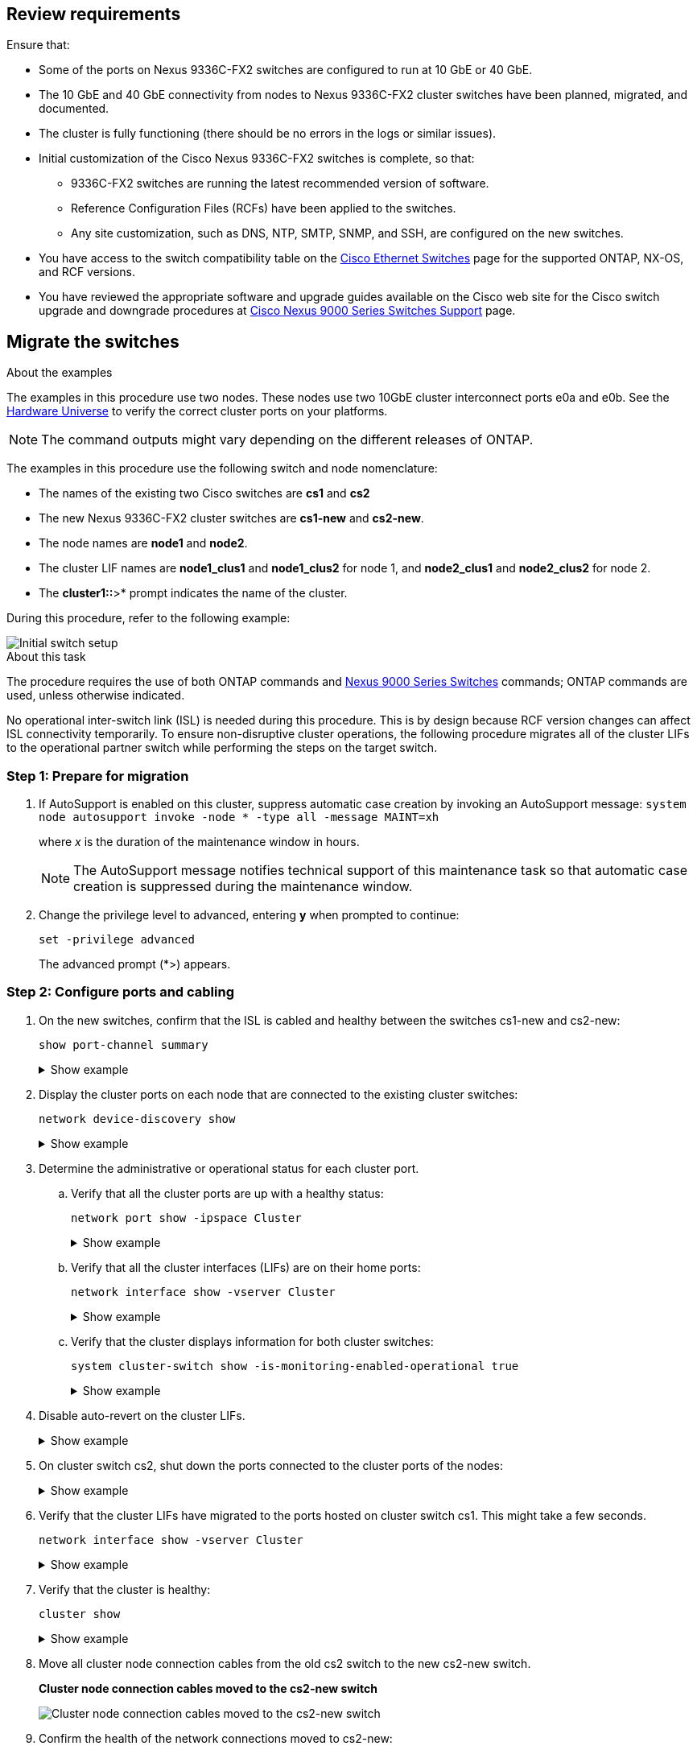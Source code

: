 
== Review requirements

Ensure that:

* Some of the ports on Nexus 9336C-FX2 switches are configured to run at 10 GbE or 40 GbE.
* The 10 GbE and 40 GbE connectivity from nodes to Nexus 9336C-FX2 cluster switches have been planned, migrated, and documented.
* The cluster is fully functioning (there should be no errors in the logs or similar issues).
* Initial customization of the Cisco Nexus 9336C-FX2 switches is complete, so that:
** 9336C-FX2 switches are running the latest recommended version of software.
** Reference Configuration Files (RCFs) have been applied to the switches.
** Any site customization, such as DNS, NTP, SMTP, SNMP, and SSH, are configured on the new switches.
* You have access to the switch compatibility table on the https://mysupport.netapp.com/site/info/cisco-ethernet-switch[Cisco Ethernet Switches^] page for the supported ONTAP, NX-OS, and RCF versions.
* You have reviewed the appropriate software and upgrade guides available on the Cisco web site for the Cisco switch upgrade and downgrade procedures at https://www.cisco.com/c/en/us/support/switches/nexus-9000-series-switches/series.html[Cisco Nexus 9000 Series Switches Support^] page.

== Migrate the switches

.About the examples
The examples in this procedure use two nodes. These nodes use two 10GbE cluster interconnect ports e0a and e0b. See the https://hwu.netapp.com/[Hardware Universe^] to verify the correct cluster ports on your platforms.

NOTE: The command outputs might vary depending on the different releases of ONTAP.

The examples in this procedure use the following switch and node nomenclature:

* The names of the existing two Cisco switches are *cs1* and *cs2*
* The new Nexus 9336C-FX2 cluster switches are *cs1-new* and *cs2-new*.
* The node names are *node1* and *node2*.
* The cluster LIF names are *node1_clus1* and *node1_clus2* for node 1, and *node2_clus1* and *node2_clus2* for node 2.
* The *cluster1::*>* prompt indicates the name of the cluster.

During this procedure, refer to the following example:

image::../media/Initial_setup.png[Initial switch setup]

.About this task

The procedure requires the use of both ONTAP commands and https://www.cisco.com/c/en/us/support/switches/nexus-9000-series-switches/series.html[Nexus 9000 Series Switches^] commands; ONTAP commands are used, unless otherwise indicated.

No operational inter-switch link (ISL) is needed during this procedure. This is by design because RCF version changes can affect ISL connectivity temporarily. To ensure non-disruptive cluster operations, the following procedure migrates all of the cluster LIFs to the operational partner switch while performing the steps on the target switch.

=== Step 1: Prepare for migration

. If AutoSupport is enabled on this cluster, suppress automatic case creation by invoking an AutoSupport message: `system node autosupport invoke -node * -type all -message MAINT=xh`
+
where _x_ is the duration of the maintenance window in hours.
+
NOTE: The AutoSupport message notifies technical support of this maintenance task so that automatic case creation is suppressed during the maintenance window.

. Change the privilege level to advanced, entering *y* when prompted to continue: 
+
`set -privilege advanced`
+
The advanced prompt (*>) appears.

=== Step 2: Configure ports and cabling

. On the new switches, confirm that the ISL is cabled and healthy between the switches cs1-new and cs2-new: 
+
`show port-channel summary`
+
.Show example 
[%collapsible]
====
[subs=+quotes]
----
cs1-new# *show port-channel summary*
Flags:  D - Down        P - Up in port-channel (members)
        I - Individual  H - Hot-standby (LACP only)
        s - Suspended   r - Module-removed
        b - BFD Session Wait
        S - Switched    R - Routed
        U - Up (port-channel)
        p - Up in delay-lacp mode (member)
        M - Not in use. Min-links not met
--------------------------------------------------------------------------------
Group Port-       Type     Protocol  Member Ports
      Channel
--------------------------------------------------------------------------------
1     Po1(SU)     Eth      LACP      Eth1/35(P)   Eth1/36(P)

cs2-new# *show port-channel summary*
Flags:  D - Down        P - Up in port-channel (members)
        I - Individual  H - Hot-standby (LACP only)
        s - Suspended   r - Module-removed
        b - BFD Session Wait
        S - Switched    R - Routed
        U - Up (port-channel)
        p - Up in delay-lacp mode (member)
        M - Not in use. Min-links not met
--------------------------------------------------------------------------------
Group Port-       Type     Protocol  Member Ports
      Channel
--------------------------------------------------------------------------------
1     Po1(SU)     Eth      LACP      Eth1/35(P)   Eth1/36(P)
----
====

. Display the cluster ports on each node that are connected to the existing cluster switches: 
+
`network device-discovery show`
+
.Show example 
[%collapsible]
====
[subs=+quotes]
----
cluster1::*> *network device-discovery show -protocol cdp*
Node/       Local  Discovered
Protocol    Port   Device (LLDP: ChassisID)  Interface         Platform
----------- ------ ------------------------- ----------------  ----------------
node1      /cdp
            e0a    cs1                       Ethernet1/1        N5K-C5596UP
            e0b    cs2                       Ethernet1/2        N5K-C5596UP
node2      /cdp
            e0a    cs1                       Ethernet1/1        N5K-C5596UP
            e0b    cs2                       Ethernet1/2        N5K-C5596UP
----
====

. Determine the administrative or operational status for each cluster port.

.. Verify that all the cluster ports are up with a healthy status: 
+
`network port show -ipspace Cluster`
+
.Show example 
[%collapsible]
====
[subs=+quotes]
----
cluster1::*> *network port show -ipspace Cluster*

Node: node1
                                                                       Ignore
                                                  Speed(Mbps) Health   Health
Port      IPspace      Broadcast Domain Link MTU  Admin/Oper  Status   Status
--------- ------------ ---------------- ---- ---- ----------- -------- ------
e0a       Cluster      Cluster          up   9000  auto/10000 healthy  false
e0b       Cluster      Cluster          up   9000  auto/10000 healthy  false

Node: node2
                                                                       Ignore
                                                  Speed(Mbps) Health   Health
Port      IPspace      Broadcast Domain Link MTU  Admin/Oper  Status   Status
--------- ------------ ---------------- ---- ---- ----------- -------- ------
e0a       Cluster      Cluster          up   9000  auto/10000 healthy  false
e0b       Cluster      Cluster          up   9000  auto/10000 healthy  false
----
====

.. Verify that all the cluster interfaces (LIFs) are on their home ports: 
+
`network interface show -vserver Cluster`
+
.Show example 
[%collapsible]
====
[subs=+quotes]
----
cluster1::*> *network interface show -vserver Cluster*

            Logical      Status     Network            Current     Current Is
Vserver     Interface    Admin/Oper Address/Mask       Node        Port    Home
----------- -----------  ---------- ------------------ ----------- ------- ----
Cluster
            node1_clus1  up/up      169.254.209.69/16  node1       e0a     true
            node1_clus2  up/up      169.254.49.125/16  node1       e0b     true
            node2_clus1  up/up      169.254.47.194/16  node2       e0a     true
            node2_clus2  up/up      169.254.19.183/16  node2       e0b     true
----
====

.. Verify that the cluster displays information for both cluster switches: 
+
`system cluster-switch show -is-monitoring-enabled-operational true`
+
.Show example 
[%collapsible]
====
[subs=+quotes]
----
cluster1::*> *system cluster-switch show -is-monitoring-enabled-operational true*
Switch                      Type               Address          Model
--------------------------- ------------------ ---------------- ---------------
cs1                         cluster-network    10.233.205.92    N5K-C5596UP
      Serial Number: FOXXXXXXXGS
       Is Monitored: true
             Reason: None
   Software Version: Cisco Nexus Operating System (NX-OS) Software, Version
                     9.3(4)
     Version Source: CDP

cs2                         cluster-network     10.233.205.93   N5K-C5596UP
      Serial Number: FOXXXXXXXGD
       Is Monitored: true
             Reason: None
   Software Version: Cisco Nexus Operating System (NX-OS) Software, Version
                     9.3(4)
     Version Source: CDP
----
====

. Disable auto-revert on the cluster LIFs.
+
.Show example 
[%collapsible]
====
[subs=+quotes]
----
cluster1::*> *network interface modify -vserver Cluster -lif * -auto-revert false*
----
====

. On cluster switch cs2, shut down the ports connected to the cluster ports of the nodes:
+
.Show example 
[%collapsible]
====
[subs=+quotes]
----
cs2(config)# *interface eth1/1-1/2*
cs2(config-if-range)# *shutdown*
----
====

. Verify that the cluster LIFs have migrated to the ports hosted on cluster switch cs1. This might take a few seconds.
+
`network interface show -vserver Cluster`
+
.Show example 
[%collapsible]
====
[subs=+quotes]
----
cluster1::*> *network interface show -vserver Cluster*
            Logical       Status     Network            Current    Current Is
Vserver     Interface     Admin/Oper Address/Mask       Node       Port    Home
----------- ------------- ---------- ------------------ ---------- ------- ----
Cluster
            node1_clus1   up/up      169.254.3.4/16     node1      e0a     true
            node1_clus2   up/up      169.254.3.5/16     node1      e0a     false
            node2_clus1   up/up      169.254.3.8/16     node2      e0a     true
            node2_clus2   up/up      169.254.3.9/16     node2      e0a     false
----
====

. Verify that the cluster is healthy: 
+
`cluster show`
+
.Show example 
[%collapsible]
====
[subs=+quotes]
----
cluster1::*> cluster show
Node       Health  Eligibility   Epsilon
---------- ------- ------------- -------
node1      true    true          false
node2      true    true          false
----
====

. Move all cluster node connection cables from the old cs2 switch to the new cs2-new switch.
+
*Cluster node connection cables moved to the cs2-new switch*
+
image::../media/new_switch_cs1.png[Cluster node connection cables moved to the cs2-new switch]

. Confirm the health of the network connections moved to cs2-new: 
+
`network port show -ipspace Cluster`
+
.Show example 
[%collapsible]
====
[subs=+quotes]
----
cluster1::*> *network port show -ipspace Cluster*

Node: node1
                                                                       Ignore
                                                  Speed(Mbps) Health   Health
Port      IPspace      Broadcast Domain Link MTU  Admin/Oper  Status   Status
--------- ------------ ---------------- ---- ---- ----------- -------- ------
e0a       Cluster      Cluster          up   9000  auto/10000 healthy  false
e0b       Cluster      Cluster          up   9000  auto/10000 healthy  false

Node: node2
                                                                       Ignore
                                                  Speed(Mbps) Health   Health
Port      IPspace      Broadcast Domain Link MTU  Admin/Oper  Status   Status
--------- ------------ ---------------- ---- ---- ----------- -------- ------
e0a       Cluster      Cluster          up   9000  auto/10000 healthy  false
e0b       Cluster      Cluster          up   9000  auto/10000 healthy  false
----
====
+
All cluster ports that were moved should be up.
+
. Check neighbor information on the cluster ports:
+
`network device-discovery show -protocol cdp`
+
.Show example 
[%collapsible]
====

[subs=+quotes]
----
cluster1::*> *network device-discovery show -protocol cdp*

Node/       Local  Discovered
Protocol    Port   Device (LLDP: ChassisID)  Interface      Platform
----------- ------ ------------------------- -------------  --------------
node1      /cdp
            e0a    cs1                       Ethernet1/1    N5K-C5596UP
            e0b    cs2-new                   Ethernet1/1/1  N9K-C9336C-FX2

node2      /cdp
            e0a    cs1                       Ethernet1/2    N5K-C5596UP
            e0b    cs2-new                   Ethernet1/1/2  N9K-C9336C-FX2
----
====
+
Verify that the moved cluster ports see the cs2-new switch as the neighbor.
+
. Confirm the switch port connections from switch cs2-new’s perspective:
+
[subs=+quotes]
----
cs2-new# *show interface brief*
cs2-new# *show cdp neighbors*
----

. On cluster switch cs1, shut down the ports connected to the cluster ports of the nodes. The following example uses the interface example output from step 7.
+
[subs=+quotes]
----
cs1(config)# *interface eth1/1-1/2*
cs1(config-if-range)# *shutdown*
----
All cluster LIFs will move to the cs2-new switch.

. Verify that the cluster LIFs have migrated to the ports hosted on switch cs2-new. This might take a
few seconds: 
+
`network interface show -vserver Cluster`
+
.Show example 
[%collapsible]
====
[subs=+quotes]
----
cluster1::*> *network interface show -vserver Cluster*
            Logical      Status     Network            Current     Current Is
Vserver     Interfac     Admin/Oper Address/Mask       Node        Port    Home
----------- ------------ ---------- ------------------ ----------- ------- ----
Cluster
            node1_clus1  up/up      169.254.3.4/16     node1       e0b     false
            node1_clus2  up/up      169.254.3.5/16     node1       e0b     true
            node2_clus1  up/up      169.254.3.8/16     node2       e0b     false
            node2_clus2  up/up      169.254.3.9/16     node2       e0b     true
----
====

. Verify that the cluster is healthy: 
+
`cluster show`
+
.Show example 
[%collapsible]
====
[subs=+quotes]
----
cluster1::*> *cluster show*
Node       Health  Eligibility   Epsilon
---------- ------- ------------- -------
node1      true    true          false
node2      true    true          false
----
====

. Move the cluster node connection cables from cs1 to the new cs1-new switch.
+
*Cluster node connection cables moved to the cs1-new switch*
+
image::../media/new_switch_cs2.png[Cluster node connection cables moved to the cs1-new switch]

. Confirm the health of the network connections moved to cs1-new: 
+
`network port show -ipspace Cluster`
+
.Show example 
[%collapsible]
====
[subs=+quotes]
----
cluster1::*> *network port show -ipspace Cluster*

Node: node1
                                                                       Ignore
                                                  Speed(Mbps) Health   Health
Port      IPspace      Broadcast Domain Link MTU  Admin/Oper  Status   Status
--------- ------------ ---------------- ---- ---- ----------- -------- ------
e0a       Cluster      Cluster          up   9000  auto/10000 healthy  false
e0b       Cluster      Cluster          up   9000  auto/10000 healthy  false

Node: node2
                                                                       Ignore
                                                  Speed(Mbps) Health   Health
Port      IPspace      Broadcast Domain Link MTU  Admin/Oper  Status   Status
--------- ------------ ---------------- ---- ---- ----------- -------- ------
e0a       Cluster      Cluster          up   9000  auto/10000 healthy  false
e0b       Cluster      Cluster          up   9000  auto/10000 healthy  false
----
====
+
All cluster ports that were moved should be up.
+
. Check neighbor information on the cluster ports: 
+
`network device-discovery show`
+
.Show example 
[%collapsible]
====
[subs=+quotes]
----
cluster1::*> *network device-discovery show -protocol cdp*
Node/       Local  Discovered
Protocol    Port   Device (LLDP: ChassisID)  Interface       Platform
----------- ------ ------------------------- --------------  --------------
node1      /cdp
            e0a    cs1-new                   Ethernet1/1/1   N9K-C9336C-FX2
            e0b    cs2-new                   Ethernet1/1/2   N9K-C9336C-FX2

node2      /cdp
            e0a    cs1-new                   Ethernet1/1/1   N9K-C9336C-FX2
            e0b    cs2-new                   Ethernet1/1/2   N9K-C9336C-FX2
----
====
+
Verify that the moved cluster ports see the cs1-new switch as the neighbor.
+
. Confirm the switch port connections from switch cs1-new’s perspective:
+
.Show example 
[%collapsible]
====
[subs=+quotes]
----
cs1-new# *show interface brief*
cs1-new# *show cdp neighbors*
----
====

. Verify that the ISL between cs1-new and cs2-new is still operational: 
+
`show port-channel summary`
+
.Show example 
[%collapsible]
====
[subs=+quotes]
----
cs1-new# *show port-channel summary*
Flags:  D - Down        P - Up in port-channel (members)
        I - Individual  H - Hot-standby (LACP only)
        s - Suspended   r - Module-removed
        b - BFD Session Wait
        S - Switched    R - Routed
        U - Up (port-channel)
        p - Up in delay-lacp mode (member)
        M - Not in use. Min-links not met
--------------------------------------------------------------------------------
Group Port-       Type     Protocol  Member Ports
      Channel
--------------------------------------------------------------------------------
1     Po1(SU)     Eth      LACP      Eth1/35(P)   Eth1/36(P)

cs2-new# *show port-channel summary*
Flags:  D - Down        P - Up in port-channel (members)
        I - Individual  H - Hot-standby (LACP only)
        s - Suspended   r - Module-removed
        b - BFD Session Wait
        S - Switched    R - Routed
        U - Up (port-channel)
        p - Up in delay-lacp mode (member)
        M - Not in use. Min-links not met
--------------------------------------------------------------------------------
Group Port-       Type     Protocol  Member Ports
      Channel
--------------------------------------------------------------------------------
1     Po1(SU)     Eth      LACP      Eth1/35(P)   Eth1/36(P)
----
====

=== Step 3: Verify the configuration

. Enable auto-revert on the cluster LIFs.
+
.Show example 
[%collapsible]
====
[subs=+quotes]
----
cluster1::*> *network interface modify -vserver Cluster -lif * -auto-revert true*
----
====

. Verify that the cluster LIFs have reverted to their home ports (this might take a minute):
+
`network interface show -vserver Cluster`
+
If the cluster LIFs have not reverted to their home port, manually revert them: 
+
`network interface revert -vserver Cluster -lif *`

. Verify that the cluster is healthy: 
+
`cluster show`

. Verify the connectivity of the remote cluster interfaces: 
+
// start of tabbed content

[role="tabbed-block"]

====

.ONTAP 9.9.1 and later

--
You can use the `network interface check cluster-connectivity` command to start an accessibility check for cluster connectivity and then display the details: 
+
`network interface check cluster-connectivity start` and
+
`network interface check cluster-connectivity show`
+

[subs=+quotes]
----
cluster1::*>*network interface check cluster-connectivity start*
----

*NOTE:* Wait for a number of seconds before running the show command to display the details.

+
[subs=+quotes]
----
cluster1::*> *network interface check cluster-connectivity show*
                                  Source          Destination       Packet
Node   Date                       LIF             LIF               Loss
------ -------------------------- --------------- ----------------- -----------
node1
       3/5/2022 19:21:18 -06:00   node1_clus2      node2_clus1      none
       3/5/2022 19:21:20 -06:00   node1_clus2      node2_clus2      none

node2
       3/5/2022 19:21:18 -06:00   node2_clus2      node1_clus1      none
       3/5/2022 19:21:20 -06:00   node2_clus2      node1_clus2      none
----
--

.All ONTAP releases
--
For all ONTAP releases, use the `cluster ping-cluster -node <name>` command:
+
`cluster ping-cluster -node <name>`
+

[subs=+quotes]
----
cluster1::*> *cluster ping-cluster -node node2*
Host is node2
Getting addresses from network interface table...
Cluster node1_clus1 169.254.209.69 node1     e0a
Cluster node1_clus2 169.254.49.125 node1     e0b
Cluster node2_clus1 169.254.47.194 node2     e0a
Cluster node2_clus2 169.254.19.183 node2     e0b
Local = 169.254.47.194 169.254.19.183
Remote = 169.254.209.69 169.254.49.125
Cluster Vserver Id = 4294967293
Ping status:
....
Basic connectivity succeeds on 4 path(s)
Basic connectivity fails on 0 path(s)
................
Detected 9000 byte MTU on 4 path(s):
    Local 169.254.19.183 to Remote 169.254.209.69
    Local 169.254.19.183 to Remote 169.254.49.125
    Local 169.254.47.194 to Remote 169.254.209.69
    Local 169.254.47.194 to Remote 169.254.49.125
Larger than PMTU communication succeeds on 4 path(s)
RPC status:
2 paths up, 0 paths down (tcp check)
2 paths up, 0 paths down (udp check)
----

--
====

. Enable the Ethernet switch health monitor log collection feature for collecting switch-related log files.
+
// start of tabbed content

[role="tabbed-block"]

====
.ONTAP 9.8 and later
--
Enable the Ethernet switch health monitor log collection feature for collecting switch-related log files, using the following two commands: `system switch ethernet log setup-password` and `system switch ethernet log enable-collection`

*NOTE:* You will need the password for the *admin* user on the switches.


Enter: `system switch ethernet log setup-password`

[subs=+quotes]
----
cluster1::*> *system switch ethernet log setup-password*
Enter the switch name: <return>
The switch name entered is not recognized.
Choose from the following list:
cs1-new
cs2-new

cluster1::*> *system switch ethernet log setup-password*

Enter the switch name: *cs1-new*
RSA key fingerprint is e5:8b:c6:dc:e2:18:18:09:36:63:d9:63:dd:03:d9:cc
Do you want to continue? {y|n}::[n] *y*

Enter the password: <password of switch's admin user>
Enter the password again: <password of switch's admin user>

cluster1::*> *system switch ethernet log setup-password*

Enter the switch name: *cs2-new*
RSA key fingerprint is 57:49:86:a1:b9:80:6a:61:9a:86:8e:3c:e3:b7:1f:b1
Do you want to continue? {y|n}:: [n] *y*

Enter the password: <password of switch's admin user>
Enter the password again: <password of switch's admin user>
----
Followed by: `system switch ethernet log enable-collection`

[subs=+quotes]
----
cluster1::*> *system  switch ethernet log enable-collection*

Do you want to enable cluster log collection for all nodes in the cluster?
{y|n}: [n] *y*

Enabling cluster switch log collection.

cluster1::*>
----

*NOTE:* If any of these commands return an error, contact NetApp support.

--

.ONTAP releases 9.5P16, 9.6P12, and 9.7P10 and later patch releases

--
Enable the Ethernet switch health monitor log collection feature for collecting switch-related log files, using the commands: `system cluster-switch log setup-password` and `system cluster-switch log enable-collection`

*NOTE:* You will need the password for the *admin* user on the switches.


Enter: `system cluster-switch log setup-password`

[subs=+quotes]
----
cluster1::*> *system cluster-switch log setup-password*
Enter the switch name: <return>
The switch name entered is not recognized.
Choose from the following list:
cs1-new
cs2-new

cluster1::*> *system cluster-switch log setup-password*

Enter the switch name: *cs1-new*
RSA key fingerprint is e5:8b:c6:dc:e2:18:18:09:36:63:d9:63:dd:03:d9:cc
Do you want to continue? {y|n}::[n] *y*

Enter the password: <password of switch's admin user>
Enter the password again: <password of switch's admin user>

cluster1::*> *system cluster-switch log setup-password*

Enter the switch name: *cs2-new*
RSA key fingerprint is 57:49:86:a1:b9:80:6a:61:9a:86:8e:3c:e3:b7:1f:b1
Do you want to continue? {y|n}:: [n] *y*

Enter the password: <password of switch's admin user>
Enter the password again: <password of switch's admin user>
----

Followed by: `system cluster-switch log enable-collection`

[subs=+quotes]
----
cluster1::*> *system cluster-switch log enable-collection*

Do you want to enable cluster log collection for all nodes in the cluster?
{y|n}: [n] *y*

Enabling cluster switch log collection.

cluster1::*>
----

*NOTE:* If any of these commands return an error, contact NetApp support.
--
====

[start=6]
. [[step6]]If you suppressed automatic case creation, reenable it by invoking an AutoSupport message: `system node autosupport invoke -node * -type all -message MAINT=END`

// Updates for AFFFASDOC-45, 2023-MAY-09

// Updates for GH #112, 2023-JUL-19

